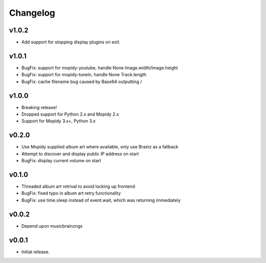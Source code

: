 *********
Changelog
*********

v1.0.2
========================================

- Add support for stopping display plugins on exit.

v1.0.1
========================================

- BugFix: support for mopidy-youtube, handle None Image.width/Image.height
- BugFix: support for mopidy-tunein, handle None Track.length
- BugFix: cache filename bug caused by Base64 outputting /

v1.0.0
========================================

- Breaking release!
- Dropped support for Python 2.x and Mopidy 2.x
- Support for Mopidy 3.x+, Python 3.x

v0.2.0
========================================

- Use Mopidy supplied album art where available, only use Brainz as a fallback
- Attempt to discover and display public IP address on start
- BugFix: display current volume on start


v0.1.0
========================================

- Threaded album art retrival to avoid locking up frontend
- BugFix: fixed typo in album art retry functionality
- BugFix: use time.sleep instead of event.wait, which was returning immediately


v0.0.2
========================================

- Depend upon musicbrainzngs


v0.0.1
========================================

- Initial release.
